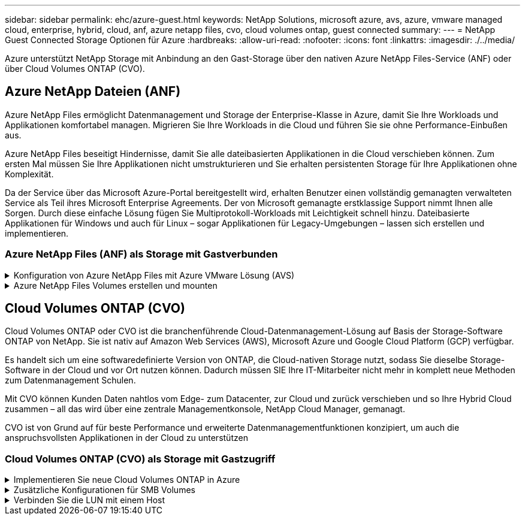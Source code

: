 ---
sidebar: sidebar 
permalink: ehc/azure-guest.html 
keywords: NetApp Solutions, microsoft azure, avs, azure, vmware managed cloud, enterprise, hybrid, cloud, anf, azure netapp files, cvo, cloud volumes ontap, guest connected 
summary:  
---
= NetApp Guest Connected Storage Optionen für Azure
:hardbreaks:
:allow-uri-read: 
:nofooter: 
:icons: font
:linkattrs: 
:imagesdir: ./../media/


[role="lead"]
Azure unterstützt NetApp Storage mit Anbindung an den Gast-Storage über den nativen Azure NetApp Files-Service (ANF) oder über Cloud Volumes ONTAP (CVO).



== Azure NetApp Dateien (ANF)

Azure NetApp Files ermöglicht Datenmanagement und Storage der Enterprise-Klasse in Azure, damit Sie Ihre Workloads und Applikationen komfortabel managen. Migrieren Sie Ihre Workloads in die Cloud und führen Sie sie ohne Performance-Einbußen aus.

Azure NetApp Files beseitigt Hindernisse, damit Sie alle dateibasierten Applikationen in die Cloud verschieben können. Zum ersten Mal müssen Sie Ihre Applikationen nicht umstrukturieren und Sie erhalten persistenten Storage für Ihre Applikationen ohne Komplexität.

Da der Service über das Microsoft Azure-Portal bereitgestellt wird, erhalten Benutzer einen vollständig gemanagten verwalteten Service als Teil ihres Microsoft Enterprise Agreements. Der von Microsoft gemanagte erstklassige Support nimmt Ihnen alle Sorgen. Durch diese einfache Lösung fügen Sie Multiprotokoll-Workloads mit Leichtigkeit schnell hinzu. Dateibasierte Applikationen für Windows und auch für Linux – sogar Applikationen für Legacy-Umgebungen – lassen sich erstellen und implementieren.



=== Azure NetApp Files (ANF) als Storage mit Gastverbunden

.Konfiguration von Azure NetApp Files mit Azure VMware Lösung (AVS)
[%collapsible]
====
Azure NetApp Files Shares können von VMs gemountet werden, die in der SDDC Umgebung der Azure VMware Lösung erstellt wurden. Die Volumes können auch auf dem Linux-Client eingebunden und auf dem Windows-Client zugeordnet werden, da Azure NetApp Files SMB- und NFS-Protokolle unterstützt. Azure NetApp Files Volumes lassen sich in fünf einfachen Schritten einrichten.

Azure NetApp Files und Azure VMware müssen sich in derselben Azure Region befinden.

====
.Azure NetApp Files Volumes erstellen und mounten
[%collapsible]
====
Führen Sie folgende Schritte aus, um Azure NetApp Files Volumes zu erstellen und zu mounten:

. Melden Sie sich im Azure Portal an und greifen Sie auf Azure NetApp Files zu. Überprüfen Sie den Zugriff auf den Azure NetApp Files-Dienst und registrieren Sie den Azure NetApp Files-Ressourcenanbieter mit dem Befehl _az Provider Register --Namespace Microsoft.NetApp –wait_. Nach Abschluss der Registrierung erstellen Sie einen NetApp Account.
+
Ausführliche Schritte finden Sie unter link:https://docs.microsoft.com/en-us/azure/azure-netapp-files/azure-netapp-files-create-netapp-account["Azure NetApp Files-Freigaben"]. Auf dieser Seite finden Sie einen Schritt-für-Schritt-Prozess.

+
image::azure-anf-guest-1.png[azure anf Gast 1]

. Nach der Erstellung des NetApp Accounts werden die Kapazitäts-Pools mit dem erforderlichen Service Level und der erforderlichen Größe eingerichtet.
+
Weitere Informationen finden Sie unter link:https://docs.microsoft.com/en-us/azure/azure-netapp-files/azure-netapp-files-set-up-capacity-pool["Richten Sie einen Kapazitäts-Pool ein"].

+
image::azure-anf-guest-2.png[azure anf Gast 2]

. Konfigurieren Sie das delegierte Subnetz für Azure NetApp Files, und geben Sie dieses Subnetz an, während Sie die Volumes erstellen. Detaillierte Schritte zum Erstellen eines delegierten Subnetzes finden Sie unter link:https://docs.microsoft.com/en-us/azure/azure-netapp-files/azure-netapp-files-delegate-subnet["Delegieren eines Subnetzes an Azure NetApp Files"].
+
image::azure-anf-guest-3.png[azure anf Gast 3]

. Fügen Sie ein SMB-Volume mithilfe des Volumes Blade unter dem Capacity Pools Blade hinzu. Stellen Sie sicher, dass der Active Directory-Konnektor konfiguriert ist, bevor Sie das SMB-Volume erstellen.
+
image::azure-anf-guest-4.png[azure anf Gast 4]

. Klicken Sie auf Überprüfen + Erstellen, um das SMB-Volume zu erstellen.
+
Wenn es sich bei der Applikation um SQL Server handelt, aktivieren Sie die kontinuierliche Verfügbarkeit von SMB.

+
image::azure-anf-guest-5.png[azure anf Gast 5]

+
image::azure-anf-guest-6.png[azure anf Gast 6]

+
Weitere Informationen zur Azure NetApp Files Volume-Performance nach Größe oder Kontingent finden Sie unter link:https://docs.microsoft.com/en-us/azure/azure-netapp-files/azure-netapp-files-performance-considerations["Überlegungen zur Performance von Azure NetApp Files"].

. Nach erfolgter Konnektivität kann das Volume gemountet und für Applikationsdaten verwendet werden.
+
Dazu klicken Sie im Azure Portal auf das Volumes-Blade und wählen Sie dann das zu montierenden Volume aus und greifen Sie auf die Mount-Anweisungen zu. Kopieren Sie den Pfad und verwenden Sie die Option Map Network Drive, um das Volume auf der VM zu mounten, die auf der Azure VMware Solution SDDC ausgeführt wird.

+
image::azure-anf-guest-7.png[azure anf Gast 7]

+
image::azure-anf-guest-8.png[azure anf Gast 8]

. Um NFS Volumes auf Linux VMs einzubinden, die auf dem Azure VMware Solution SDDC laufen, verwenden Sie denselben Prozess. Erfüllen Sie die Workload-Anforderungen mit Volume-Neustrukturierung oder dynamischen Service-Level-Funktionen.
+
image::azure-anf-guest-9.png[azure anf Gast 9]

+
Weitere Informationen finden Sie unter link:https://docs.microsoft.com/en-us/azure/azure-netapp-files/dynamic-change-volume-service-level["Profitieren Sie von einer dynamischen Änderung des Service-Levels eines Volumes"].



====


== Cloud Volumes ONTAP (CVO)

Cloud Volumes ONTAP oder CVO ist die branchenführende Cloud-Datenmanagement-Lösung auf Basis der Storage-Software ONTAP von NetApp. Sie ist nativ auf Amazon Web Services (AWS), Microsoft Azure und Google Cloud Platform (GCP) verfügbar.

Es handelt sich um eine softwaredefinierte Version von ONTAP, die Cloud-nativen Storage nutzt, sodass Sie dieselbe Storage-Software in der Cloud und vor Ort nutzen können. Dadurch müssen SIE Ihre IT-Mitarbeiter nicht mehr in komplett neue Methoden zum Datenmanagement Schulen.

Mit CVO können Kunden Daten nahtlos vom Edge- zum Datacenter, zur Cloud und zurück verschieben und so Ihre Hybrid Cloud zusammen – all das wird über eine zentrale Managementkonsole, NetApp Cloud Manager, gemanagt.

CVO ist von Grund auf für beste Performance und erweiterte Datenmanagementfunktionen konzipiert, um auch die anspruchsvollsten Applikationen in der Cloud zu unterstützen



=== Cloud Volumes ONTAP (CVO) als Storage mit Gastzugriff

.Implementieren Sie neue Cloud Volumes ONTAP in Azure
[%collapsible]
====
Cloud Volumes ONTAP-Freigaben und LUNs können von VMs gemountet werden, die in der SDDC Umgebung der Azure VMware Lösung erstellt wurden. Die Volumes können auch auf dem Linux-Client und auf dem Windows-Client eingebunden werden, da Cloud Volumes ONTAP iSCSI-, SMB- und NFS-Protokolle unterstützt. Cloud Volumes ONTAP Volumes lassen sich in wenigen einfachen Schritten einrichten.

Um Volumes aus einer On-Premises-Umgebung zu Disaster-Recovery- oder Migrationszwecken in die Cloud zu replizieren, sollten Sie entweder über ein Site-to-Site-VPN oder ExpressRoute eine Netzwerkverbindung zu Azure herstellen. Die Replizierung von Daten zwischen On-Premises-Systemen und Cloud Volumes ONTAP ist im Rahmen dieses Dokuments nicht enthalten. Informationen zur Replizierung von Daten zwischen On-Premises- und Cloud Volumes ONTAP-Systemen finden Sie unter link:https://docs.netapp.com/us-en/occm/task_replicating_data.html#setting-up-data-replication-between-systems["Datenreplikation zwischen Systemen einrichten"].


NOTE: Nutzung link:https://cloud.netapp.com/cvo-sizer["Cloud Volumes ONTAP-Dimensionierungstool"] Und die präzise Größe der Cloud Volumes ONTAP-Instanzen. Monitoring der On-Premises-Performance als Eingaben im Cloud Volumes ONTAP Sizer.

. Bei NetApp Cloud Central anmelden – der Bildschirm Fabric View wird angezeigt. Wählen Sie die Registerkarte Cloud Volumes ONTAP aus und wechseln Sie zu Cloud Manager. Nach der Anmeldung wird der Bildschirm Arbeitsfläche angezeigt.
+
image::azure-cvo-guest-1.png[azure cvo Gast 1]

. Klicken Sie auf der Cloud Manager-Startseite auf „Arbeitsumgebung hinzufügen“ und wählen Sie dann Microsoft Azure als Cloud und den Typ der Systemkonfiguration aus.
+
image::azure-cvo-guest-2.png[azure cvo Gast 2]

. Beim Erstellen der ersten Cloud Volumes ONTAP-Arbeitsumgebung werden Sie von Cloud Manager aufgefordert, einen Connector bereitzustellen.
+
image::azure-cvo-guest-3.png[azure cvo Gast 3]

. Aktualisieren Sie nach der Erstellung des Connectors die Felder Details und Anmeldeinformationen.
+
image::azure-cvo-guest-4.png[azure cvo Gast 4]

. Geben Sie die Details zur zu erstellenden Umgebung an, einschließlich Name der Umgebung und Anmeldedaten des Administrators. Fügen Sie als optionaler Parameter Ressourcengruppen-Tags für die Azure-Umgebung hinzu. Klicken Sie nach dem Abschluss auf Weiter.
+
image::azure-cvo-guest-5.png[azure cvo Gast 5]

. Wählen Sie die Add-on-Services für die Implementierung von Cloud Volumes ONTAP aus, darunter BlueXP Klassifizierung, BlueXP Backup und Recovery sowie Cloud Insights. Wählen Sie die Dienste aus, und klicken Sie dann auf Weiter.
+
image::azure-cvo-guest-6.png[azure cvo Gast 6]

. Konfigurieren Sie den Azure-Speicherort und die Konnektivität. Wählen Sie die Azure Region, Ressourcengruppe, vnet und Subnetz aus, die verwendet werden sollen.
+
image::azure-cvo-guest-7.png[azure cvo Gast 7]

. Wählen Sie die Lizenzoption: Pay-as-you-Go oder BYOL für die Nutzung vorhandener Lizenz. In diesem Beispiel wird die Pay-as-you-Go-Option verwendet.
+
image::azure-cvo-guest-8.png[azure cvo Gast 8]

. Wählen Sie zwischen mehreren vorkonfigurierten Paketen, die für die verschiedenen Workload-Typen verfügbar sind.
+
image::azure-cvo-guest-9.png[azure cvo Gast 9]

. Akzeptieren Sie die beiden Vereinbarungen über die Aktivierung von Support und Zuweisung von Azure Ressourcen.zum Erstellen der Cloud Volumes ONTAP Instanz klicken Sie auf Go.
+
image::azure-cvo-guest-10.png[azure cvo Gast 10]

. Nach der Bereitstellung von Cloud Volumes ONTAP wird es in den Arbeitsumgebungen auf der Seite Arbeitsfläche aufgelistet.
+
image::azure-cvo-guest-11.png[azure cvo Gast 11]



====
.Zusätzliche Konfigurationen für SMB Volumes
[%collapsible]
====
. Stellen Sie nach der Arbeitsumgebung sicher, dass der CIFS-Server mit den entsprechenden DNS- und Active Directory-Konfigurationsparametern konfiguriert ist. Dieser Schritt ist erforderlich, bevor Sie das SMB-Volume erstellen können.
+
image::azure-cvo-guest-20.png[azure cvo Gast 20]

. Das Erstellen des SMB Volume ist einfach. Wählen Sie die CVO-Instanz aus, um das Volume zu erstellen, und klicken Sie auf die Option Volume erstellen. Wählen Sie die entsprechende Größe und Cloud Manager wählt das Aggregat aus, das Sie enthalten, oder verwenden Sie den erweiterten Zuweisungsmechanismus auf einem bestimmten Aggregat. Für diese Demo wird SMB als Protokoll ausgewählt.
+
image::azure-cvo-guest-21.png[azure cvo Gast 21]

. Nachdem das Volume bereitgestellt wurde, wird es unter dem Fensterbereich Volumes verfügbar sein. Da eine CIFS-Freigabe bereitgestellt wird, geben Sie Ihren Benutzern oder Gruppen Berechtigungen für die Dateien und Ordner und überprüfen Sie, ob diese Benutzer auf die Freigabe zugreifen und eine Datei erstellen können. Dieser Schritt ist nicht erforderlich, wenn das Volume aus einer lokalen Umgebung repliziert wird, da die Datei- und Ordnerberechtigungen im Rahmen der SnapMirror Replizierung beibehalten werden.
+
image::azure-cvo-guest-22.png[azure cvo Gast 22]

. Nachdem das Volume erstellt wurde, verwenden Sie den Mount-Befehl, um eine Verbindung mit dem Share von der VM herzustellen, die auf den Azure VMware SDDC-Lösungen ausgeführt wird.
. Kopieren Sie den folgenden Pfad und verwenden Sie die Option Netzwerklaufwerk zuordnen, um das Volume auf der VM zu mounten, die auf dem Azure VMware SDDC ausgeführt wird.
+
image::azure-cvo-guest-23.png[azure cvo Gast 23]

+
image::azure-cvo-guest-24.png[azure cvo Gast 24]



====
.Verbinden Sie die LUN mit einem Host
[%collapsible]
====
Gehen Sie wie folgt vor, um die LUN mit einem Host zu verbinden:

. Doppelklicken Sie auf der Seite Arbeitsfläche von Cloud Volumes ONTAP auf die Arbeitsumgebung, um Volumes zu erstellen und zu verwalten.
. Klicken Sie auf Volume hinzufügen > Neues Volume, und wählen Sie iSCSI aus, und klicken Sie auf Initiatorgruppe erstellen. Klicken Sie auf Weiter .
+
image::azure-cvo-guest-30.png[azure cvo Gast 30]

. Wählen Sie nach der Bereitstellung des Volumes das Volume aus, und klicken Sie dann auf Ziel-IQN. Um den iSCSI-qualifizierten Namen (IQN) zu kopieren, klicken Sie auf Kopieren. Richten Sie eine iSCSI-Verbindung vom Host zur LUN ein.
+
Um dasselbe für den Host, der auf dem Azure VMware Solution SDDC liegt, zu erreichen:

+
.. RDP auf die VM gehostet auf Azure VMware Solution SDDC.
.. Öffnen Sie das Dialogfeld iSCSI-Initiator-Eigenschaften: Server Manager > Dashboard > Tools > iSCSI-Initiator.
.. Klicken Sie auf der Registerkarte Ermittlung auf Portal erkennen oder Portal hinzufügen, und geben Sie dann die IP-Adresse des iSCSI-Zielports ein.
.. Wählen Sie auf der Registerkarte Ziele das erkannte Ziel aus und klicken Sie dann auf Anmelden oder Verbinden.
.. Wählen Sie Multipath aktivieren, und wählen Sie dann automatisch Diese Verbindung wiederherstellen, wenn der Computer startet oder diese Verbindung zur Liste der bevorzugten Ziele hinzufügen. Klicken Sie Auf Erweitert.
+
*Hinweis:* der Windows-Host muss eine iSCSI-Verbindung zu jedem Knoten im Cluster haben. Das native DSM wählt die besten Pfade aus.

+
image::azure-cvo-guest-31.png[azure cvo Gast 31]





LUNs auf Storage Virtual Machine (SVM) werden dem Windows Host als Festplatten angezeigt. Neue hinzugefügte Festplatten werden vom Host nicht automatisch erkannt. Lösen Sie einen manuellen Rescan aus, um die Festplatten zu ermitteln, indem Sie die folgenden Schritte ausführen:

. Öffnen Sie das Dienstprogramm Windows Computer Management: Start > Verwaltung > Computerverwaltung.
. Erweitern Sie den Knoten Speicher in der Navigationsstruktur.
. Klicken Sie Auf Datenträgerverwaltung.
. Klicken Sie Auf Aktion > Datenträger Erneut Scannen.


image::azure-cvo-guest-32.png[azure cvo Gast 32]

Wenn der Windows-Host zum ersten Mal auf eine neue LUN zugreift, hat sie keine Partition oder kein Dateisystem. Initialisieren Sie die LUN; und optional formatieren Sie die LUN mit einem Dateisystem, indem Sie die folgenden Schritte durchführen:

. Starten Sie Windows Disk Management.
. Klicken Sie mit der rechten Maustaste auf die LUN, und wählen Sie dann den erforderlichen Festplatten- oder Partitionstyp aus.
. Befolgen Sie die Anweisungen im Assistenten. In diesem Beispiel ist Laufwerk E: Angehängt


image::azure-cvo-guest-33.png[azure cvo Gast 33]

image::azure-cvo-guest-34.png[azure cvo Gast 34]

====